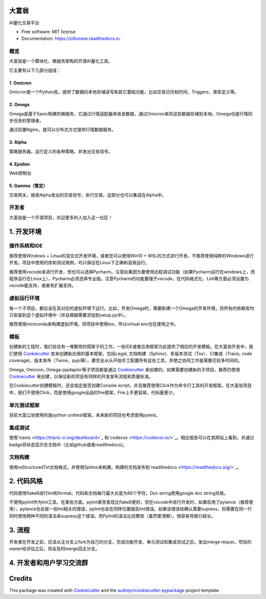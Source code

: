 大富翁
==========


.. image:: https://img.shields.io/pypi/v/zillionare.svg
        :target: https://pypi.python.org/pypi/zillionare

.. image:: https://img.shields.io/travis/zillionare/zillionare.svg
        :target: https://travis-ci.com/zillionare/zillionare

.. image:: https://readthedocs.org/projects/zillionare/badge/?version=latest
        :target: https://zillionare.readthedocs.io/en/latest/?badge=latest
        :alt: Documentation Status




AI量化交易平台

.. image:: http://images.jieyu.ai/images/2020-10/20201031231647.png

* Free software: MIT license
* Documentation: https://zillionare.readthedocs.io.


概览
--------

大富翁是一个模块化、微服务架构的开源AI量化工具。


它主要有以下几部分组成：

1. Omicron
^^^^^^^^^^^

Omicron是一个Python库，提供了数据的本地存储读写和其它基础功能，比如交易日历和时间，Triggers，类型定义等。

2. Omega
^^^^^^^^^

Omega是基于Sanic构建的微服务，它通过行情适配器来收发数据，通过Omicron来将这些数据存储到本地。Omega也是行情同步任务的管理者。

通过前置Nginx，就可以分布式方式提供行情数据服务。

3. Alpha
^^^^^^^^^

策略服务器。运行定义的各种策略，并发出交易信号。

4. Epsilon
^^^^^^^^^^^
Web控制台

5. Gamma（暂定）
^^^^^^^^^^^^^^^^
交易网关。接收Alpha发出的交易信号，执行交易。这部分也可以集成在Alpha中。


开发者
------

大富翁是一个开源项目，欢迎更多的人加入这一社区！

1. 开发环境
=============

操作系统和IDE
-------------

推荐使用Windows + Linux的混合式开发环境，或者您可以使用Win10 + WSL的方式进行开发。不推荐使用纯粹的Windows进行开发。项目中使用的库和测试用例，均只保证在Linux下正确和高效运行。

推荐使用vscode来进行开发，但也可以选择Pycharm。注意如果因为要使用远程调试功能（如果Pycharm运行在windows上，而程序运行在Linux上），Pycharm必须选择专业版。注意Pycharm的功能要强于vscode，在代码格式化、Lint等方面必须设置为vscode能支持，或者有扩展支持。

虚拟运行环境
-------------

每一个子项目，都应该在其对应的虚拟环境下运行。比如，开发Omega时，需要新建一个Omega的开发环境，将所有的依赖库均只安装到这个虚拟环境中（并且根据需要添加到setup.py中）。

推荐使用miniconda来构建虚拟环境。但项目中使用tox，所以virtual env也在使用之中。

模板
--------

创建新的工程时，我们往往有一堆繁琐的搭架子的工作。一些IDE或者应用框架为此提供了相应的开发模板。在大富翁开发中，我们使用 Cookiecutter_ 库来创建新应用的基本框架，包括Legal, 文档构建（Sphinx)、多版本测试（Tox）、CI集成（Travis, code coverage)、版本发布（Twine，pypi等）。要完全从头开始手工配置所有这些工具，并使之协同工作是需要花较多时间的。

Omega, Omicron, Omega-jqadaptor等子项目都是通过 Cookiecutter_ 来创建的。如果需要创建新的子项目，推荐仍使用 Cookiecutter_ 来创建，以保证新的项目有同样的开发发布流程和质量标准。

在Cookiecutter创建模板时，还会指定是否创建Console script，并且推荐使用Click作为命令行工具的开发框架。在大富翁项目中，我们不使用Click，而是使用google出品的fire框架。Fire上手更容易，代码量更少。

单元测试框架
--------------

目前大富公翁使用的是python unittest框架。未来新的项目也考虑使用pytest。

集成测试
-----------

使用`travis <https://travis-ci.org/dashboard>`_ 和`codecov <https://codecov.io/>`_。相应报告可以在其网站上看到，并通过badge将状态显示在文档中（比如github或者readthedocs)。

文档构建
-----------
使用reStructuredTxt文档格式，并使用Sphinx来构建。构建的文档发布到`readthedocs <https://readthedocs.org/>`_。

2. 代码风格
============

代码使用flake8进行lint和format。代码和文档每行最大长度为88个字符。Doc string使用google doc string风格。

不使用pylint作为lint工具。在某些方面，pylint甚至表现比flake8更好。但在vscode中进行开发时，如果启用了pylance（推荐使用），pylance也会报一些lint相关的错误，pylint也会在同样位置报告lint错误。如果该错误经确认需要supress，则需要在同一行同时使用两种不同的语法来supress这个错误。而Pylint的语法比较繁琐（虽然更清晰），很容易导致行超长。

3. 流程
==========
开发者在开发之前，应该从主分支上fork为自己的分支，完成功能开发、单元测试和集成测试之后，发出merge requst，项目的owner经评估之后，将会及时merge回主分支。

4. 开发者和用户学习交流群
=========================

 .. image:: http://images.jieyu.ai/images/2020-10/AI量化交易.png

Credits
========

This package was created with Cookiecutter_ and the `audreyr/cookiecutter-pypackage`_ project template.

.. _Cookiecutter: https://github.com/audreyr/cookiecutter
.. _`audreyr/cookiecutter-pypackage`: https://github.com/audreyr/cookiecutter-pypackage
.. _Travis CI: https://travis-ci.org/dashboard
